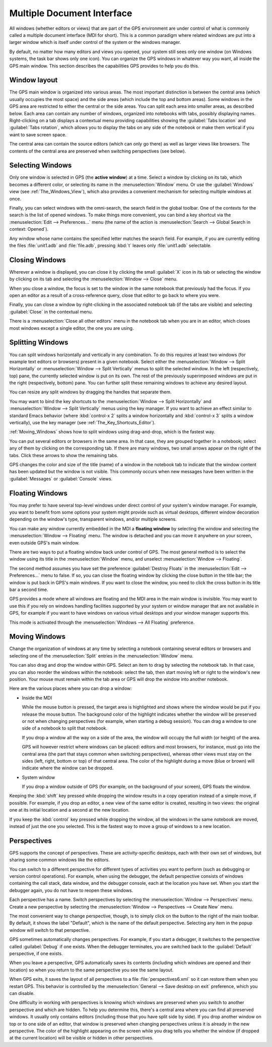 .. index:: MDI
.. index:: seealso: Multiple Document Interface; MDI
.. _Multiple_Document_Interface:

***************************
Multiple Document Interface
***************************

All windows (whether editors or views) that are part of the GPS environment
are under control of what is commonly called a multiple document interface
(MDI for short). This is a common paradigm where related windows are put
into a larger window which is itself under control of the system or the
windows manager.

By default, no matter how many editors and views you opened, your system
still sees only one window (on Windows systems, the task bar shows only one
icon). You can organize the GPS windows in whatever way you want, all
inside the GPS main window.  This section describes the capabilities GPS
provides to help you do this.


Window layout
=============

The GPS main window is organized into various areas.  The most important
distinction is between the central area (which usually occupies the most
space) and the side areas (which include the top and bottom areas).  Some
windows in the GPS area are restricted to either the central or the side
areas.  You can split each area into smaller areas, as described below.
Each area can contain any number of windows, organized into notebooks with
tabs, possibly displaying names.  Right-clicking on a tab displays a
contextual menu providing capabilities showing the :guilabel:`Tabs
location` and :guilabel:`Tabs rotation`, which allows you to display the
tabs on any side of the notebook or make them vertical if you want to save
screen space.

The central area can contain the source editors (which can only go there)
as well as larger views like browsers.  The contents of the central area are
preserved when switching perspectives (see below).

.. index:: MDI; selecting windows
.. _Selecting_Windows:

Selecting Windows
=================

Only one window is selected in GPS (the **active window**) at a time.
Select a window by clicking on its tab, which becomes a different
color, or selecting its name in the :menuselection:`Window` menu.  Or use
the :guilabel:`Windows` view (see :ref:`The_Windows_View`), which also provides
a convenient mechanism for selecting multiple windows at once.

Finally, you can select windows with the omni-search, the search field in
the global toolbar. One of the contexts for the search is the list of
opened windows. To make things more convenient, you can bind a key shortcut
via the :menuselection:`Edit --> Preferences...` menu (the name of the
action is :menuselection:`Search --> Global Search in context: Opened`).

Any window whose name contains the specified letter matches the search field.
For example, if you are currently editing the files :file:`unit1.adb` and
:file:`file.adb`, pressing :kbd:`t` leaves only :file:`unit1.adb` selectable.

.. index:: MDI; closing windows
.. _Closing_Windows:

Closing Windows
===============

Wherever a window is displayed, you can close it by clicking the small
:guilabel:`X` icon in its tab or selecting the window by clicking
on its tab and selecting the :menuselection:`Window --> Close` menu.

When you close a window, the focus is set to the window in the same
notebook that previously had the focus. If you open an editor as a result
of a cross-reference query, close that editor to go back to where you were.

.. index:: menu; window --> close

Finally, you can close a window by right-clicking in the associated
notebook tab (if the tabs are visible) and selecting :guilabel:`Close` in
the contextual menu.

There is a :menuselection:`Close all other editors` menu in the notebook tab
when you are in an editor, which closes most windows except a single editor,
the one you are using.


.. index:: menu; windows --> split horizontally
.. index:: menu; windows --> split vertically
.. _Splitting_Windows:

Splitting Windows
=================

You can split windows horizontally and vertically in any combination.  To
do this requires at least two windows (for example text editors or
browsers) present in a given notebook.  Select either the
:menuselection:`Window --> Split Horizontally` or :menuselection:`Window
--> Split Vertically` menus to split the selected window. In the left
(respectively, top) pane, the currently selected window is put on its
own. The rest of the previously superimposed windows are put in the right
(respectively, bottom) pane. You can further split these remaining windows
to achieve any desired layout.

You can resize any split windows by dragging the handles that separate
them.

You may want to bind the key shortcuts to the :menuselection:`Window -->
Split Horizontally` and :menuselection:`Window --> Split Vertically` menus
using the key manager. If you want to achieve an effect similar to standard
Emacs behavior (where :kbd:`control-x 2` splits a window horizontally and
:kbd:`control-x 3` splits a window vertically), use the key manager
(see :ref:`The_Key_Shortcuts_Editor`).

:ref:`Moving_Windows` shows how to split windows using drag-and-drop, which
is the fastest way.

You can put several editors or browsers in the same area. In that case,
they are grouped together in a notebook; select any of them by clicking on
the corresponding tab.  If there are many windows, two small arrows appear
on the right of the tabs.  Click these arrows to show the remaining tabs.

GPS changes the color and size of the title (name) of a window in the
notebook tab to indicate that the window content has been updated but the
window is not visible.  This commonly occurs when new messages have been
written in the :guilabel:`Messages` or :guilabel:`Console` views.


.. index:: MDI; floating windows
.. _Floating_Windows:

Floating Windows
================

You may prefer to have several top-level windows under direct control of
your system's window manager.  For example, you want to benefit from some
options your system might provide such as virtual desktops, different
window decoration depending on the window's type, transparent windows,
and/or multiple screens.

.. index:: menu; window --> floating

You can make any window currently embedded in the MDI a **floating window**
by selecting the window and selecting the :menuselection:`Window -->
Floating` menu. The window is detached and you can move it anywhere on your
screen, even outside GPS's main window.

There are two ways to put a floating window back under control of GPS.  The
most general method is to select the window using its title in the
:menuselection:`Window` menu, and unselect :menuselection:`Window -->
Floating`.

.. index:: preferences; windows --> destroy floats

The second method assumes you have set the preference
:guilabel:`Destroy Floats` in the :menuselection:`Edit -->
Preferences...` menu to false.  If so, you can close the floating window
by clicking the close button in the title bar; the window is put back
in GPS's main windows. If you want to close the window, you need to
click the cross button in its title bar a second time.

.. index:: preferences; windows --> all floating

GPS provides a mode where all windows are floating and the MDI area in the
main window is invisible.  You may want to use this if you rely on windows
handling facilities supported by your system or window manager that are not
available in GPS, for example if you want to have windows on various
virtual desktops and your window manager supports this.

This mode is activated through the :menuselection:`Windows --> All
Floating` preference.


.. index:: drag-and-drop
.. _Moving_Windows:

Moving Windows
==============

Change the organization of windows at any time by selecting a notebook
containing several editors or browsers and selecting one of the
:menuselection:`Split` entries in the :menuselection:`Window` menu.

You can also drag and drop the window within GPS.  Select an item
to drag by selecting the notebook tab.  In that case, you can also
reorder the windows within the notebook: select the tab, then start moving
left or right to the window's new position.  Your mouse must remain within
the tab area or GPS will drop the window into another notebook.

Here are the various places where you can drop a window:

* Inside the MDI

  While the mouse button is pressed, the target area is highlighted and
  shows where the window would be put if you release the mouse button. The
  background color of the highlight indicates whether the window will be
  preserved or not when
  changing perspectives (for example, when starting a debug session). You
  can drag a window to one side of a notebook to split that notebook.

  If you drop a window all the way on a side of the area, the window will
  occupy the full width (or height) of the area.

  GPS will however restrict where windows can be placed: editors and most
  browsers, for instance, must go into the central area (the part that stays
  common when switching perspectives), whereas other views must stay on the
  sides (left, right, bottom or top) of that central area. 
  The color of the highlight during a move (blue or brown) will indicate where
  the window can be dropped.

* System window

  If you drop a window outside of GPS (for example, on the background of
  your screen), GPS floats the window.

.. index:: cloning editors

Keeping the :kbd:`shift` key pressed while dropping the window results in a
copy operation instead of a simple move, if possible. For example, if you
drop an editor, a new view of the same editor is created, resulting in two
views: the original one at its initial location and a second at the new
location.

If you keep the :kbd:`control` key pressed while dropping the window, all
the windows in the same notebook are moved, instead of just the one you
selected.  This is the fastest way to move a group of windows to a new
location.


.. index:: perspectives
.. index:: MDI; perspectives
.. _Perspectives:

Perspectives
============

GPS supports the concept of perspectives. These are activity-specific
desktops, each with their own set of windows, but sharing some common
windows like the editors.

You can switch to a different perspective for different types of activities
you want to perform (such as debugging or version control operations).  For
example, when using the debugger, the default perspective consists of
windows containing the call stack, data window, and the debugger console,
each at the location you have set.  When you start the debugger again, you
do not have to reopen these windows.

.. index:: menu; window --> perspectives
.. index:: menu; window --> perspectives --> create new

Each perspective has a name.  Switch perspectives by selecting the
:menuselection:`Window --> Perspectives` menu.  Create a new perspective by
selecting the :menuselection:`Window --> Perspectives --> Create New` menu.

The most convenient way to change perspective, though, is to simply click
on the button to the right of the main toolbar. By default, it shows the
label "Default", which is the name of the default perspective. Selecting
any item in the popup window will switch to that perspective.

GPS sometimes automatically changes perspectives. For example, if you start
a debugger, it switches to the perspective called :guilabel:`Debug` if one
exists. When the debugger terminates, you are switched back to the
:guilabel:`Default` perspective, if one exists.

When you leave a perspective, GPS automatically saves its contents
(including which windows are opened and their location) so when you return
to the same perspective you see the same layout.

.. index:: preferences; general --> save desktop on exit

When GPS exits, it saves the layout of all perspectives to a file
:file:`perspectives6.xml` so it can restore them when you restart GPS. This
behavior is controlled by the :menuselection:`General --> Save desktop on
exit` preference, which you can disable.

One difficulty in working with perspectives is knowing which windows are
preserved when you switch to another perspective and which are hidden.  To
help you determine this, there's a central area where you can find all
preserved windows.  It usually only contains editors (including those that
you have split side by side). If you drop another window on top or to one
side of an editor, that window is preserved when changing perspectives
unless it is already in the new perspective.  The color of the highlight
appearing on the screen while you drag tells you whether the window (if
dropped at the current location) will be visible or hidden in other
perspectives.

